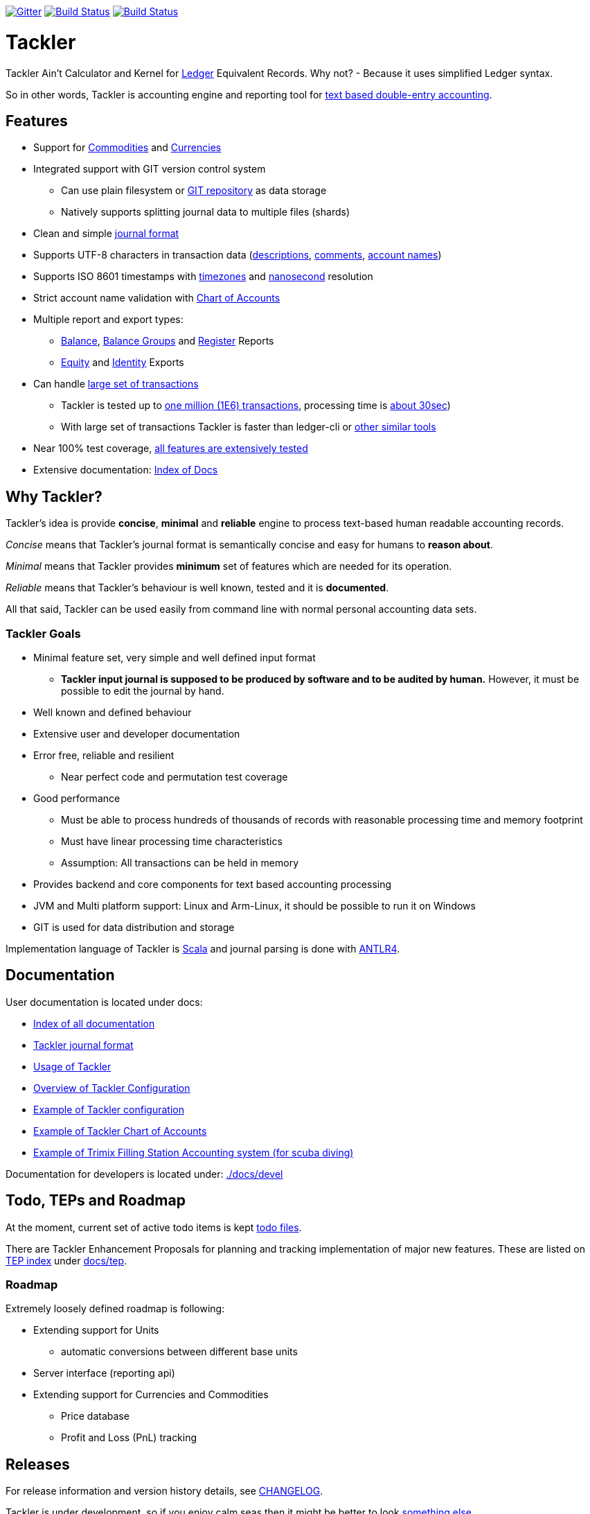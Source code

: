 
image:https://badges.gitter.im/sn127/tackler.svg["Gitter", link="https://gitter.im/sn127/tackler"]
image:https://travis-ci.org/sn127/tackler.svg?branch=stable["Build Status", link="https://travis-ci.org/sn127/tackler"]
image:https://coveralls.io/repos/github/sn127/tackler/badge.svg?branch=stable["Build Status", link="https://coveralls.io/github/sn127/tackler?branch=stable"]

= Tackler

Tackler Ain't Calculator and Kernel for link:http://ledger-cli.org/[Ledger] Equivalent Records.
Why not?  - Because it uses simplified Ledger syntax.

So in other words, Tackler is accounting engine and reporting tool for link:http://plaintextaccounting.org/[text
based double-entry accounting].


== Features
* Support for link:docs/commodities.adoc[Commodities] and link:docs/currencies.adoc[Currencies]
* Integrated support with GIT version control system
** Can use plain filesystem or link:docs/git-storage.adoc[GIT repository] as data storage
** Natively supports splitting journal data to multiple files (shards)
* Clean and simple link:docs/journal.adoc[journal format]
* Supports UTF-8 characters in transaction data (link:tests/parser/ok/par-02.ref.identity.txn[descriptions], link:tests/parser/ok/par-02.ref.reg.txt[comments], link:tests/parser/ok/id-chars-01.ref.identity.txn[account names])
* Supports ISO 8601 timestamps with link:tests/core/ok/time-dst-01.ref.identity.txn[timezones]
  and link:tests/core/ok/time-nano-01.ref.identity.txn[nanosecond] resolution
* Strict account name validation with link:./docs/accounts.conf[Chart of Accounts]
* Multiple report and export types:
** link:docs/report-balance.adoc[Balance], link:docs/report-balance-group.adoc[Balance Groups] and link:docs/report-register.adoc[Register] Reports
** link:docs/report-equity.adoc[Equity] and link:docs/report-identity.adoc[Identity] Exports
* Can handle link:docs/performance.adoc[large set of transactions]
** Tackler is tested up to link:perf[one million (1E6) transactions], processing time is link:perf/results/readme.adoc[about 30sec])
** With large set of transactions Tackler is faster than ledger-cli or link:docs/perf-others.adoc[other similar tools]
* Near 100% test coverage, link:tests/tests.yaml[all features are extensively tested]
* Extensive documentation: link:docs/readme.adoc[Index of Docs]


== Why Tackler?

Tackler's idea is provide *concise*, *minimal* and *reliable*
engine to process text-based human readable accounting records.

_Concise_ means that Tackler's journal format is semantically concise
and easy for humans to *reason about*.

_Minimal_ means that Tackler provides *minimum* set of features which are
needed for its operation.

_Reliable_ means that Tackler's behaviour is well known, tested
and it is *documented*.

All that said, Tackler can be used easily from command line
with normal personal accounting data sets.


=== Tackler Goals

* Minimal feature set, very simple and well defined input format
** *Tackler input journal is supposed to be produced by software and to be audited by human.*
    However, it must be possible to edit the journal by hand.

* Well known and defined behaviour

* Extensive user and developer documentation

* Error free, reliable and resilient
** Near perfect code and permutation test coverage

* Good performance
** Must be able to process hundreds of thousands of records with reasonable processing time and memory footprint
** Must have linear processing time characteristics
** Assumption: All transactions can be held in memory

* Provides backend and core components for text based accounting processing

* JVM and Multi platform support: Linux and Arm-Linux, it should be possible to run it on Windows

* GIT is used for data distribution and storage

Implementation language of Tackler is link:http://scala-lang.org/[Scala] 
and journal parsing is done with link:http://www.antlr.org/[ANTLR4].


== Documentation

User documentation is located under docs:

* link:./docs/readme.adoc[Index of all documentation]
* link:./docs/journal.adoc[Tackler journal format]
* link:./docs/usage.adoc[Usage of Tackler]
* link:./docs/configuration.adoc[Overview of Tackler Configuration]
* link:./docs/tackler.conf[Example of Tackler configuration]
* link:./docs/accounts.conf[Example of Tackler Chart of Accounts]
* link:./trimix-filling-station.adoc[Example of Trimix Filling Station Accounting system (for scuba diving)]


Documentation for developers is located under: link:./docs/devel[]


== Todo, TEPs and Roadmap

At the moment, current set of active todo items is kept link:./todo[todo files].

There are Tackler Enhancement Proposals for planning and tracking implementation
of major new features. These are listed on link:docs/tep/readme.adoc[TEP index]
under link:docs/tep[].

=== Roadmap

Extremely loosely defined roadmap is following:

* Extending support for Units
** automatic conversions between different base units
* Server interface (reporting api)
* Extending support for Currencies and Commodities
** Price database
** Profit and Loss (PnL) tracking

== Releases

For release information and version history details,
see link:./CHANGELOG.adoc[CHANGELOG].

Tackler is under development, so if you enjoy calm seas
then it might be better to look
link:http://plaintextaccounting.org/[something else].

However, complex backward non-compatible changes to Txns file format
should be rare. At the moment Tackler is used in production for
operational data set.

Configuration files and command line interface are more likely
to subjects of change.


== Contributing to Tackler

Contributions to the project are most welcome. Please see 
link:./CONTRIBUTING.adoc[CONTRIBUTING] how you could help.

Your pull requests can be merged only if you can certify 
the link:./DCO[Developer Certificate of Origin (DCO), Version 1.1].
To certify DCO (e.g. sign-off your commit), you must add 
a `Signed-off-by` line to **every**  git commit message 
(e.g. by using `git commit -s`):

    Signed-off-by: github-account <your.real@email.address>

If you set your `user.name` and `user.email` in git config,
then git will include that line for you with `git commit -s`. 
These settings can be done per repository basis, 
so they don't have be global settings in your system. 
 
Please make sure that you sign-off all your PR's commits. 


== Credits

Please see link:./THANKS.adoc[THANKS] for full list of credits.


== License

....
Copyright 2016-2017 SN127.fi Contributors

Licensed under the Apache License, Version 2.0 (the "License");
you may not use this file except in compliance with the License.
You may obtain a copy of the License at

    http://www.apache.org/licenses/LICENSE-2.0

Unless required by applicable law or agreed to in writing, software
distributed under the License is distributed on an "AS IS" BASIS,
WITHOUT WARRANTIES OR CONDITIONS OF ANY KIND, either express or implied.
See the License for the specific language governing permissions and
limitations under the License.
....


